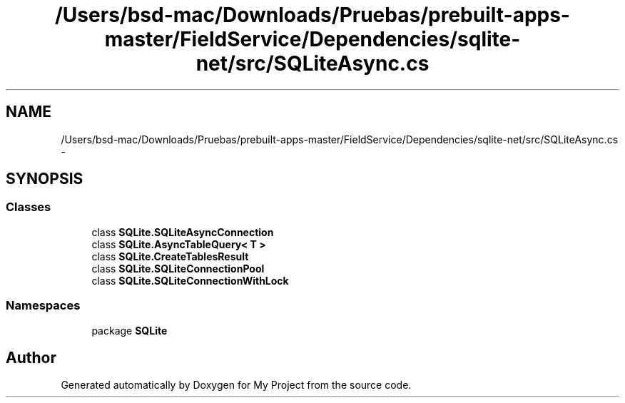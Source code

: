 .TH "/Users/bsd-mac/Downloads/Pruebas/prebuilt-apps-master/FieldService/Dependencies/sqlite-net/src/SQLiteAsync.cs" 3 "Tue Jul 1 2014" "My Project" \" -*- nroff -*-
.ad l
.nh
.SH NAME
/Users/bsd-mac/Downloads/Pruebas/prebuilt-apps-master/FieldService/Dependencies/sqlite-net/src/SQLiteAsync.cs \- 
.SH SYNOPSIS
.br
.PP
.SS "Classes"

.in +1c
.ti -1c
.RI "class \fBSQLite\&.SQLiteAsyncConnection\fP"
.br
.ti -1c
.RI "class \fBSQLite\&.AsyncTableQuery< T >\fP"
.br
.ti -1c
.RI "class \fBSQLite\&.CreateTablesResult\fP"
.br
.ti -1c
.RI "class \fBSQLite\&.SQLiteConnectionPool\fP"
.br
.ti -1c
.RI "class \fBSQLite\&.SQLiteConnectionWithLock\fP"
.br
.in -1c
.SS "Namespaces"

.in +1c
.ti -1c
.RI "package \fBSQLite\fP"
.br
.in -1c
.SH "Author"
.PP 
Generated automatically by Doxygen for My Project from the source code\&.
